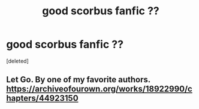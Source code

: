 #+TITLE: good scorbus fanfic ??

* good scorbus fanfic ??
:PROPERTIES:
:Score: 0
:DateUnix: 1597785843.0
:DateShort: 2020-Aug-19
:FlairText: Request
:END:
[deleted]


** Let Go. By one of my favorite authors. [[https://archiveofourown.org/works/18922990/chapters/44923150]]
:PROPERTIES:
:Author: Zigzagthatzip
:Score: 1
:DateUnix: 1597798815.0
:DateShort: 2020-Aug-19
:END:
